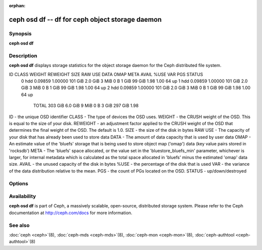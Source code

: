 :orphan:

=================================================
 ceph osd df -- df for ceph object storage daemon
=================================================

.. program:: ceph osd df

Synopsis
========

| **ceph osd df** 

Description
===========

**ceph osd df** displays storage statistics for the object storage daemon 
for the Ceph distributed file system. 



ID CLASS WEIGHT  REWEIGHT SIZE    RAW USE DATA  OMAP META  AVAIL   %USE VAR  PGS STATUS 
 0   hdd 0.09859  1.00000 101 GiB 2.0 GiB 3 MiB  0 B 1 GiB  99 GiB 1.98 1.00  64     up 
 1   hdd 0.09859  1.00000 101 GiB 2.0 GiB 3 MiB  0 B 1 GiB  99 GiB 1.98 1.00  64     up 
 2   hdd 0.09859  1.00000 101 GiB 2.0 GiB 3 MiB  0 B 1 GiB  99 GiB 1.98 1.00  64     up 
                    TOTAL 303 GiB 6.0 GiB 9 MiB  0 B 3 GiB 297 GiB 1.98                 

ID - the unique OSD identifier
CLASS - The type of devices the OSD uses.
WEIGHT - the CRUSH weight of the OSD. This is equal to the size of your disk.
REWEIGHT - an adjustment factor applied to the CRUSH weight of the OSD that determines the final weight of the OSD. The default is 1.0.
SIZE - the size of the disk in bytes
RAW USE - The capacity of your disk that has already been used to store data
DATA - The amount of data capacity that is used by user data
OMAP - An estimate value of the 'bluefs' storage that is being used to store object map ('omap') data (key value pairs stored in 'rocksdb')
META - The 'bluefs' space allocated, or the value set in the 'bluestore_bluefs_min' parameter, whichever is larger, for internal metadata which is calculated as the total space allocated in 'bluefs' minus the estimated 'omap' data size.
AVAIL - the unused capacity of the disk in bytes
%USE - the percentage of the disk that is used
VAR - the variance of the data distribution relative to the mean. 
PGS - the count of PGs located on the OSD.
STATUS - up/down/destroyed

Options
=======

.. option:: -f, --foreground

   Foreground: do not daemonize after startup (run in foreground). Do
   not generate a pid file. Useful when run via :doc:`ceph-run <ceph-run>`\(8).

.. option:: -d

   Debug mode: like ``-f``, but also send all log output to stderr.



Availability
============

**ceph osd df** is part of Ceph, a massively scalable, open-source, distributed storage system. Please refer to
the Ceph documentation at http://ceph.com/docs for more information.

See also
========

:doc:`ceph <ceph>`\(8),
:doc:`ceph-mds <ceph-mds>`\(8),
:doc:`ceph-mon <ceph-mon>`\(8),
:doc:`ceph-authtool <ceph-authtool>`\(8)
